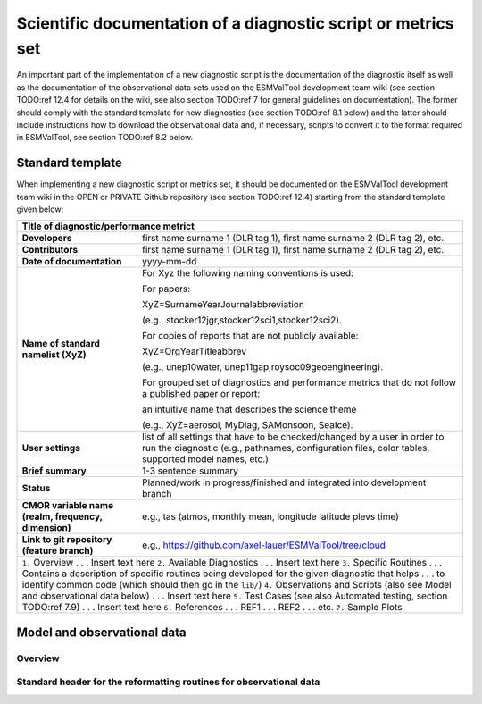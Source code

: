.. _documentation:

Scientific documentation of a diagnostic script or metrics set
**************************************************************

An important part of the implementation of a new diagnostic script is the documentation of the diagnostic itself as well as the documentation of the observational data sets used on the ESMValTool development team wiki (see section TODO:ref 12.4 for details on the wiki, see also section TODO:ref 7 for general guidelines on documentation).
The former should comply with the standard template for new diagnostics (see section TODO:ref 8.1 below) and the latter should include instructions how to download the observational data and, if necessary, scripts to convert it to the format required in ESMValTool, see section TODO:ref 8.2 below.

Standard template
=================

When implementing a new diagnostic script or metrics set, it should be documented on the ESMValTool development team wiki in the OPEN or PRIVATE Github repository (see section TODO:ref 12.4) starting from the standard template given below:

.. tabularcolumns:: |p{4cm}|p{11cm}|

+---------------------------+--------------------------------------------------------------------------+
| **Title of diagnostic/performance metrict**                                                          |
+===========================+==========================================================================+
| **Developers**            | first name surname 1 (DLR tag 1), first name surname 2 (DLR tag 2), etc. |
+---------------------------+--------------------------------------------------------------------------+
| **Contributors**          | first name surname 1 (DLR tag 1), first name surname 2 (DLR tag 2), etc. |
+---------------------------+--------------------------------------------------------------------------+
| **Date of documentation** | yyyy-mm-dd                                                               |
+---------------------------+--------------------------------------------------------------------------+
| **Name of standard**      | For Xyz the following naming conventions is used:                        |
| **namelist (XyZ)**        |                                                                          |
|                           | For papers:                                                              |
|                           |                                                                          |
|                           | XyZ=SurnameYearJournalabbreviation                                       |
|                           |                                                                          |
|                           | (e.g., stocker12jgr,stocker12sci1,stocker12sci2).                        |
|                           |                                                                          |
|                           | For copies of reports that are not publicly available:                   |
|                           |                                                                          |
|                           | XyZ=OrgYearTitleabbrev                                                   |
|                           |                                                                          |
|                           | (e.g., unep10water, unep11gap,roysoc09geoengineering).                   |
|                           |                                                                          |
|                           |                                                                          |
|                           | For grouped set of diagnostics and performance metrics that do not follow|
|                           | a published paper or report:                                             |
|                           |                                                                          |
|                           | an intuitive name that describes the science theme                       |
|                           |                                                                          |
|                           | (e.g., XyZ=aerosol, MyDiag, SAMonsoon, SeaIce).                          |
+---------------------------+--------------------------------------------------------------------------+
| **User settings**         | list of all settings that have to be checked/changed by a user in order  |
|                           | to run the diagnostic (e.g., pathnames, configuration files, color       |
|                           | tables, supported model names, etc.)                                     |
+---------------------------+--------------------------------------------------------------------------+
| **Brief summary**         | 1-3 sentence summary                                                     |
+---------------------------+--------------------------------------------------------------------------+
| **Status**                | Planned/work in progress/finished and integrated into development branch |
+---------------------------+--------------------------------------------------------------------------+
| **CMOR variable name**    | e.g., tas (atmos, monthly mean, longitude latitude plevs time)           |
| **(realm, frequency,**    |                                                                          |
| **dimension)**            |                                                                          |
+---------------------------+--------------------------------------------------------------------------+
| **Link to git repository**| e.g., https://github.com/axel-lauer/ESMValTool/tree/cloud                |
| **(feature branch)**      |                                                                          |
+---------------------------+--------------------------------------------------------------------------+
| ``1.`` Overview                                                                                      |
| . . . Insert text here                                                                               |
| ``2.`` Available Diagnostics                                                                         |
| . . . Insert text here                                                                               |
| ``3.`` Specific Routines                                                                             |
| . . . Contains a description of specific routines being developed for the given diagnostic that helps|
| . . . to identify common code (which should then go in the ``lib/``)                                 |
| ``4.`` Observations and Scripts (also see Model and observational data below)                        |
| . . . Insert text here                                                                               |
| ``5.`` Test Cases (see also Automated testing, section TODO:ref 7.9)                                 |
| . . . Insert text here                                                                               |
| ``6.`` References                                                                                    |
| . . . REF1                                                                                           |
| . . . REF2                                                                                           |
| . . . etc.                                                                                           |
| ``7.`` Sample Plots                                                                                  |
+---------------------------+--------------------------------------------------------------------------+

Model and observational data
============================

Overview
--------

Standard header for the reformatting routines for observational data
--------------------------------------------------------------------


